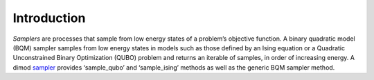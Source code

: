 .. intro:

============
Introduction
============

*Samplers* are processes that sample from low energy states of a problem’s objective function.
A binary quadratic model (BQM) sampler samples from low energy states in models such as those
defined by an Ising equation or a Quadratic Unconstrained Binary Optimization (QUBO) problem
and returns an iterable of samples, in order of increasing energy. A dimod sampler_ provides
‘sample_qubo’ and ‘sample_ising’ methods as well as the generic BQM sampler method.

.. _sampler: http://dimod.readthedocs.io/en/latest/reference/samplers.html
